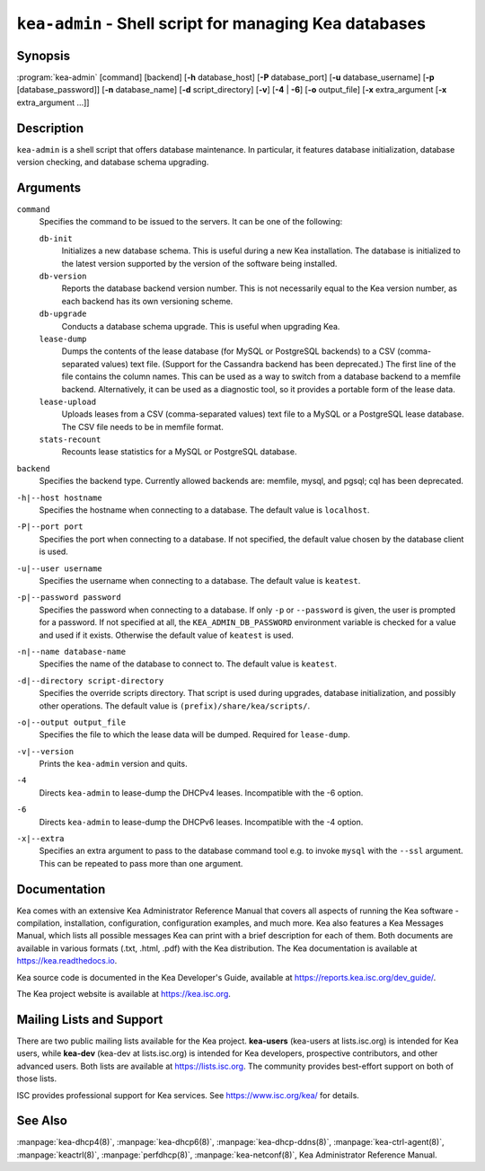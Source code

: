 ..
   Copyright (C) 2019-2022 Internet Systems Consortium, Inc. ("ISC")

   This Source Code Form is subject to the terms of the Mozilla Public
   License, v. 2.0. If a copy of the MPL was not distributed with this
   file, You can obtain one at http://mozilla.org/MPL/2.0/.

   See the COPYRIGHT file distributed with this work for additional
   information regarding copyright ownership.


``kea-admin`` - Shell script for managing Kea databases
-------------------------------------------------------

Synopsis
~~~~~~~~

:program:`kea-admin` [command] [backend] [**-h** database_host] [**-P** database_port] [**-u** database_username] [**-p** [database_password]] [**-n** database_name] [**-d** script_directory] [**-v**] [**-4** | **-6**] [**-o** output_file] [**-x** extra_argument [**-x** extra_argument ...]]

Description
~~~~~~~~~~~

``kea-admin`` is a shell script that offers database maintenance. In
particular, it features database initialization, database version
checking, and database schema upgrading.

Arguments
~~~~~~~~~

``command``
   Specifies the command to be issued to the servers. It can be one of the following:

   ``db-init``
      Initializes a new database schema. This is useful during a new Kea
      installation. The database is initialized to the latest version
      supported by the version of the software being installed.

   ``db-version``
      Reports the database backend version number. This is not necessarily
      equal to the Kea version number, as each backend has its own
      versioning scheme.

   ``db-upgrade``
      Conducts a database schema upgrade. This is useful when upgrading Kea.

   ``lease-dump``
      Dumps the contents of the lease database (for MySQL or
      PostgreSQL backends) to a CSV (comma-separated values) text file. (Support
      for the Cassandra backend has been deprecated.)
      The first line of the file contains the column names. This can be used
      as a way to switch from a database backend to a memfile backend.
      Alternatively, it can be used as a diagnostic tool, so it provides a portable
      form of the lease data.

   ``lease-upload``
      Uploads leases from a CSV (comma-separated values) text file to a MySQL or
      a PostgreSQL lease database. The CSV file needs to be in memfile format.

   ``stats-recount``
      Recounts lease statistics for a MySQL or PostgreSQL database.

``backend``
   Specifies the backend type. Currently allowed backends are: memfile,
   mysql, and pgsql; cql has been deprecated.

``-h|--host hostname``
   Specifies the hostname when connecting to a database.
   The default value is ``localhost``.

``-P|--port port``
   Specifies the port when connecting to a database. If not specified,
   the default value chosen by the database client is used.

``-u|--user username``
   Specifies the username when connecting to a database.
   The default value is ``keatest``.

``-p|--password password``
   Specifies the password when connecting to a database.
   If only ``-p`` or ``--password`` is given, the user is prompted for a password.
   If not specified at all, the ``KEA_ADMIN_DB_PASSWORD`` environment variable
   is checked for a value and used if it exists.
   Otherwise the default value of ``keatest`` is used.

``-n|--name database-name``
   Specifies the name of the database to connect to. The
   default value is ``keatest``.

``-d|--directory script-directory``
   Specifies the override scripts directory. That script is used during
   upgrades, database initialization, and possibly other operations.
   The default value is ``(prefix)/share/kea/scripts/``.

``-o|--output output_file``
   Specifies the file to which the lease data will be dumped. Required for ``lease-dump``.

``-v|--version``
   Prints the ``kea-admin`` version and quits.

``-4``
   Directs ``kea-admin`` to lease-dump the DHCPv4 leases. Incompatible with
   the -6 option.

``-6``
   Directs ``kea-admin`` to lease-dump the DHCPv6 leases. Incompatible with
   the -4 option.

``-x|--extra``
   Specifies an extra argument to pass to the database command tool e.g.
   to invoke ``mysql`` with the ``--ssl`` argument. This can be repeated
   to pass more than one argument. 

Documentation
~~~~~~~~~~~~~

Kea comes with an extensive Kea Administrator Reference Manual that covers
all aspects of running the Kea software - compilation, installation,
configuration, configuration examples, and much more. Kea also features a
Kea Messages Manual, which lists all possible messages Kea can print
with a brief description for each of them. Both documents are
available in various formats (.txt, .html, .pdf) with the Kea
distribution. The Kea documentation is available at
https://kea.readthedocs.io.

Kea source code is documented in the Kea Developer's Guide,
available at https://reports.kea.isc.org/dev_guide/.

The Kea project website is available at https://kea.isc.org.

Mailing Lists and Support
~~~~~~~~~~~~~~~~~~~~~~~~~

There are two public mailing lists available for the Kea project. **kea-users**
(kea-users at lists.isc.org) is intended for Kea users, while **kea-dev**
(kea-dev at lists.isc.org) is intended for Kea developers, prospective
contributors, and other advanced users. Both lists are available at
https://lists.isc.org. The community provides best-effort support
on both of those lists.

ISC provides professional support for Kea services. See
https://www.isc.org/kea/ for details.

See Also
~~~~~~~~

:manpage:`kea-dhcp4(8)`, :manpage:`kea-dhcp6(8)`,
:manpage:`kea-dhcp-ddns(8)`, :manpage:`kea-ctrl-agent(8)`, :manpage:`keactrl(8)`,
:manpage:`perfdhcp(8)`, :manpage:`kea-netconf(8)`, Kea Administrator Reference Manual.
